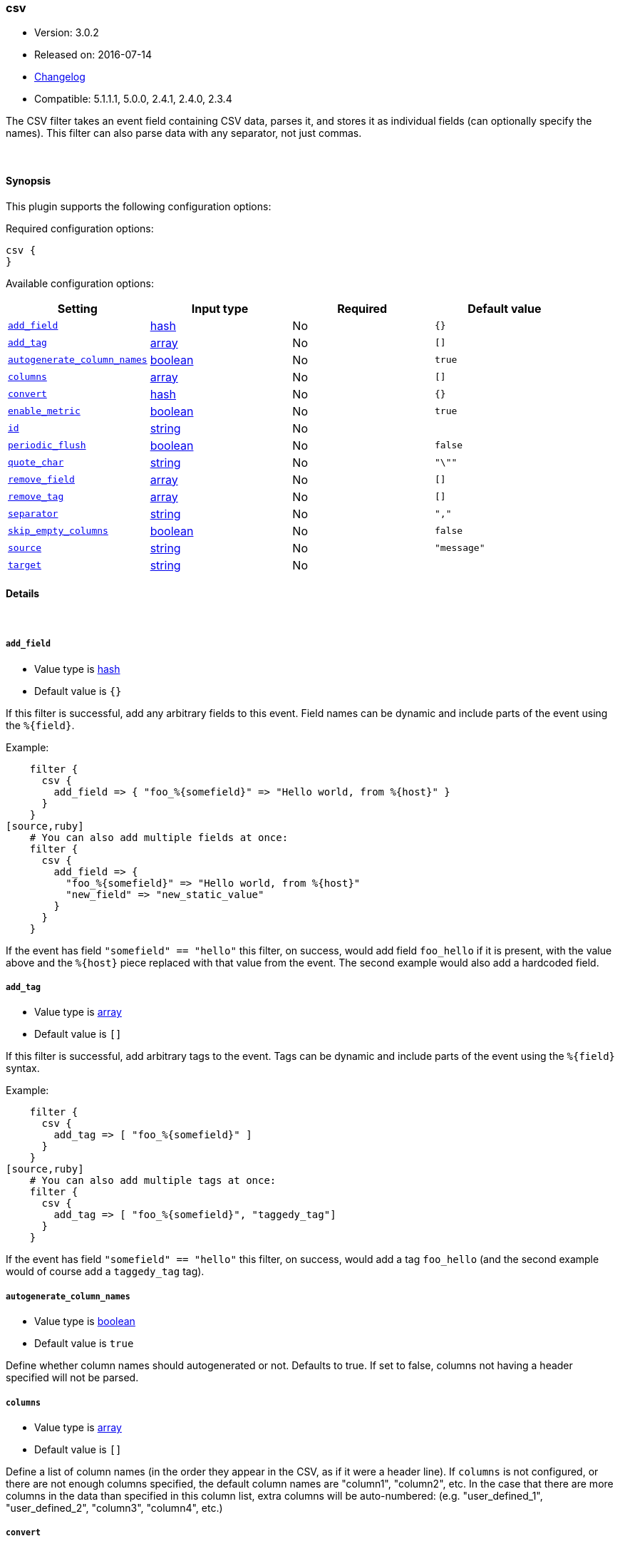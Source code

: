 [[plugins-filters-csv]]
=== csv

* Version: 3.0.2
* Released on: 2016-07-14
* https://github.com/logstash-plugins/logstash-filter-csv/blob/master/CHANGELOG.md#302[Changelog]
* Compatible: 5.1.1.1, 5.0.0, 2.4.1, 2.4.0, 2.3.4



The CSV filter takes an event field containing CSV data, parses it,
and stores it as individual fields (can optionally specify the names).
This filter can also parse data with any separator, not just commas.

&nbsp;

==== Synopsis

This plugin supports the following configuration options:

Required configuration options:

[source,json]
--------------------------
csv {
}
--------------------------



Available configuration options:

[cols="<,<,<,<m",options="header",]
|=======================================================================
|Setting |Input type|Required|Default value
| <<plugins-filters-csv-add_field>> |<<hash,hash>>|No|`{}`
| <<plugins-filters-csv-add_tag>> |<<array,array>>|No|`[]`
| <<plugins-filters-csv-autogenerate_column_names>> |<<boolean,boolean>>|No|`true`
| <<plugins-filters-csv-columns>> |<<array,array>>|No|`[]`
| <<plugins-filters-csv-convert>> |<<hash,hash>>|No|`{}`
| <<plugins-filters-csv-enable_metric>> |<<boolean,boolean>>|No|`true`
| <<plugins-filters-csv-id>> |<<string,string>>|No|
| <<plugins-filters-csv-periodic_flush>> |<<boolean,boolean>>|No|`false`
| <<plugins-filters-csv-quote_char>> |<<string,string>>|No|`"\""`
| <<plugins-filters-csv-remove_field>> |<<array,array>>|No|`[]`
| <<plugins-filters-csv-remove_tag>> |<<array,array>>|No|`[]`
| <<plugins-filters-csv-separator>> |<<string,string>>|No|`","`
| <<plugins-filters-csv-skip_empty_columns>> |<<boolean,boolean>>|No|`false`
| <<plugins-filters-csv-source>> |<<string,string>>|No|`"message"`
| <<plugins-filters-csv-target>> |<<string,string>>|No|
|=======================================================================


==== Details

&nbsp;

[[plugins-filters-csv-add_field]]
===== `add_field` 

  * Value type is <<hash,hash>>
  * Default value is `{}`

If this filter is successful, add any arbitrary fields to this event.
Field names can be dynamic and include parts of the event using the `%{field}`.

Example:
[source,ruby]
    filter {
      csv {
        add_field => { "foo_%{somefield}" => "Hello world, from %{host}" }
      }
    }
[source,ruby]
    # You can also add multiple fields at once:
    filter {
      csv {
        add_field => {
          "foo_%{somefield}" => "Hello world, from %{host}"
          "new_field" => "new_static_value"
        }
      }
    }

If the event has field `"somefield" == "hello"` this filter, on success,
would add field `foo_hello` if it is present, with the
value above and the `%{host}` piece replaced with that value from the
event. The second example would also add a hardcoded field.

[[plugins-filters-csv-add_tag]]
===== `add_tag` 

  * Value type is <<array,array>>
  * Default value is `[]`

If this filter is successful, add arbitrary tags to the event.
Tags can be dynamic and include parts of the event using the `%{field}`
syntax.

Example:
[source,ruby]
    filter {
      csv {
        add_tag => [ "foo_%{somefield}" ]
      }
    }
[source,ruby]
    # You can also add multiple tags at once:
    filter {
      csv {
        add_tag => [ "foo_%{somefield}", "taggedy_tag"]
      }
    }

If the event has field `"somefield" == "hello"` this filter, on success,
would add a tag `foo_hello` (and the second example would of course add a `taggedy_tag` tag).

[[plugins-filters-csv-autogenerate_column_names]]
===== `autogenerate_column_names` 

  * Value type is <<boolean,boolean>>
  * Default value is `true`

Define whether column names should autogenerated or not.
Defaults to true. If set to false, columns not having a header specified will not be parsed.

[[plugins-filters-csv-columns]]
===== `columns` 

  * Value type is <<array,array>>
  * Default value is `[]`

Define a list of column names (in the order they appear in the CSV,
as if it were a header line). If `columns` is not configured, or there
are not enough columns specified, the default column names are
"column1", "column2", etc. In the case that there are more columns
in the data than specified in this column list, extra columns will be auto-numbered:
(e.g. "user_defined_1", "user_defined_2", "column3", "column4", etc.)

[[plugins-filters-csv-convert]]
===== `convert` 

  * Value type is <<hash,hash>>
  * Default value is `{}`

Define a set of datatype conversions to be applied to columns.
Possible conversions are integer, float, date, date_time, boolean

# Example:
[source,ruby]
    filter {
      csv {
        convert => { "column1" => "integer", "column2" => "boolean" }
      }
    }

[[plugins-filters-csv-enable_metric]]
===== `enable_metric` 

  * Value type is <<boolean,boolean>>
  * Default value is `true`

Disable or enable metric logging for this specific plugin instance
by default we record all the metrics we can, but you can disable metrics collection
for a specific plugin.

[[plugins-filters-csv-id]]
===== `id` 

  * Value type is <<string,string>>
  * There is no default value for this setting.

Add a unique `ID` to the plugin instance, this `ID` is used for tracking
information for a specific configuration of the plugin.

```
output {
 stdout {
   id => "ABC"
 }
}
```

If you don't explicitely set this variable Logstash will generate a unique name.

[[plugins-filters-csv-periodic_flush]]
===== `periodic_flush` 

  * Value type is <<boolean,boolean>>
  * Default value is `false`

Call the filter flush method at regular interval.
Optional.

[[plugins-filters-csv-quote_char]]
===== `quote_char` 

  * Value type is <<string,string>>
  * Default value is `"\""`

Define the character used to quote CSV fields. If this is not specified
the default is a double quote `"`.
Optional.

[[plugins-filters-csv-remove_field]]
===== `remove_field` 

  * Value type is <<array,array>>
  * Default value is `[]`

If this filter is successful, remove arbitrary fields from this event.
Fields names can be dynamic and include parts of the event using the %{field}
Example:
[source,ruby]
    filter {
      csv {
        remove_field => [ "foo_%{somefield}" ]
      }
    }
[source,ruby]
    # You can also remove multiple fields at once:
    filter {
      csv {
        remove_field => [ "foo_%{somefield}", "my_extraneous_field" ]
      }
    }

If the event has field `"somefield" == "hello"` this filter, on success,
would remove the field with name `foo_hello` if it is present. The second
example would remove an additional, non-dynamic field.

[[plugins-filters-csv-remove_tag]]
===== `remove_tag` 

  * Value type is <<array,array>>
  * Default value is `[]`

If this filter is successful, remove arbitrary tags from the event.
Tags can be dynamic and include parts of the event using the `%{field}`
syntax.

Example:
[source,ruby]
    filter {
      csv {
        remove_tag => [ "foo_%{somefield}" ]
      }
    }
[source,ruby]
    # You can also remove multiple tags at once:
    filter {
      csv {
        remove_tag => [ "foo_%{somefield}", "sad_unwanted_tag"]
      }
    }

If the event has field `"somefield" == "hello"` this filter, on success,
would remove the tag `foo_hello` if it is present. The second example
would remove a sad, unwanted tag as well.

[[plugins-filters-csv-separator]]
===== `separator` 

  * Value type is <<string,string>>
  * Default value is `","`

Define the column separator value. If this is not specified, the default
is a comma `,`.
Optional.

[[plugins-filters-csv-skip_empty_columns]]
===== `skip_empty_columns` 

  * Value type is <<boolean,boolean>>
  * Default value is `false`

Define whether empty columns should be skipped.
Defaults to false. If set to true, columns containing no value will not get set.

[[plugins-filters-csv-source]]
===== `source` 

  * Value type is <<string,string>>
  * Default value is `"message"`

The CSV data in the value of the `source` field will be expanded into a
data structure.

[[plugins-filters-csv-target]]
===== `target` 

  * Value type is <<string,string>>
  * There is no default value for this setting.

Define target field for placing the data.
Defaults to writing to the root of the event.


